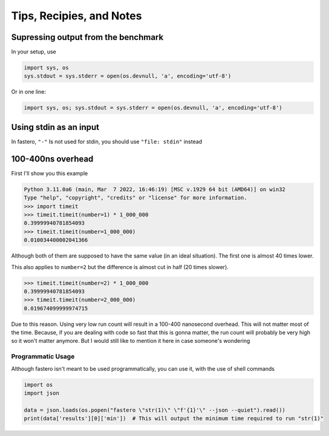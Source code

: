 #########################
Tips, Recipies, and Notes
#########################

.. meta::
   :description: Python timeit CLI for the 21st century.
   :author: Arian Mollik Wasi
   :copyright: Arian Mollik Wasi
   :keywords: Python, Timeit, Fastero, Wasi Master, Arian Mollik Wasi
   :language: English
   :og:title: Fastero Documentation - Tips, Recipies, and Notes
   :og:site_name: Fastero
   :og:type: website
   :og:url: https://fastero.readthedocs.io
   :og:image: https://i.ibb.co/ysbFf3b/python-http-library-benchmark.png
   :og:description: Python timeit CLI for the 21st century. Fastero is a beautiful and flexible timeit (cli) alternative that you have to check out
   :twitter:card: summary_large_image
   :twitter:title: Fastero Documentation - Tips, Recipies, and Notes
   :twitter:image: https://i.ibb.co/ysbFf3b/python-http-library-benchmark.png
   :twitter:description: Python timeit CLI for the 21st century. Fastero is a beautiful and flexible timeit (cli) alternative that you have to check out
   :google-site-verification: upUCfyFeU0JcauOrq_fs4NssKvSo3FzLEnJBTWDBiHY


.. role:: python(code)
   :language: python
   :class: highlight

Supressing output from the benchmark
""""""""""""""""""""""""""""""""""""

In your setup, use

.. code-block:: python

   import sys, os
   sys.stdout = sys.stderr = open(os.devnull, 'a', encoding='utf-8')

Or in one line:

.. code-block:: python

   import sys, os; sys.stdout = sys.stderr = open(os.devnull, 'a', encoding='utf-8')

Using stdin as an input
"""""""""""""""""""""""

In fastero, ``"-"`` Is not used for stdin, you should use ``"file: stdin"`` instead

100-400ns overhead
""""""""""""""""""

First I'll show you this example

.. code-block:: pycon

   Python 3.11.0a6 (main, Mar  7 2022, 16:46:19) [MSC v.1929 64 bit (AMD64)] on win32
   Type "help", "copyright", "credits" or "license" for more information.
   >>> import timeit
   >>> timeit.timeit(number=1) * 1_000_000
   0.39999940781854093
   >>> timeit.timeit(number=1_000_000)
   0.010034400002041366

Although both of them are supposed to have the same value (in an ideal situation).
The first one is almost 40 times lower.

This also applies to ``number=2`` but the difference is almost cut in half (20 times slower).

.. code-block:: pycon

   >>> timeit.timeit(number=2) * 1_000_000
   0.39999940781854093
   >>> timeit.timeit(number=2_000_000)
   0.019674099999974715

Due to this reason. Using very low run count will result in a 100-400 nanosecond overhead.
This will not matter most of the time. Because, if you are dealing with code so fast that
this is gonna matter, the run count will probably be very high so it won't matter anymore.
But I would still like to mention it here in case someone's wondering

Programmatic Usage
------------------

Although fastero isn't meant to be used programmatically, you can use it, with the use of
shell commands

.. code-block:: python

   import os
   import json

   data = json.loads(os.popen("fastero \"str(1)\" \"f'{1}'\" --json --quiet").read())
   print(data['results'][0]['min'])  # This will output the minimum time required to run "str(1)"
